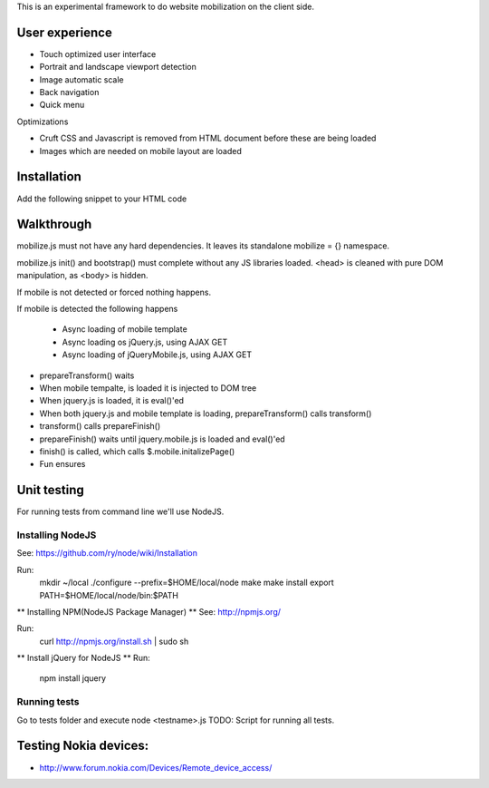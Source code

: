 This is an experimental framework to do website mobilization on the client side.


User experience
================

* Touch optimized user interface

* Portrait and landscape viewport detection 

* Image automatic scale

* Back navigation

* Quick menu

Optimizations

* Cruft CSS and Javascript is removed from HTML document before these are being loaded

* Images which are needed on mobile layout are loaded

Installation
============

Add the following snippet to your HTML code

::


Walkthrough
===========

mobilize.js must not have any hard dependencies.
It leaves its standalone mobilize = {} namespace.

mobilize.js init() and bootstrap() must complete without 
any JS libraries loaded. <head> is cleaned with pure DOM 
manipulation, as <body> is hidden.

If mobile is not detected or forced nothing happens.

If mobile is detected the following happens

        * Async loading of mobile template
        
        * Async loading os jQuery.js, using AJAX GET
        
        * Async loading of jQueryMobile.js, using AJAX GET

* prepareTransform() waits
        
* When mobile tempalte, is loaded it is injected to DOM tree

* When jquery.js is loaded, it is eval()'ed

* When both jquery.js and mobile template is loading,
  prepareTransform() calls transform()
  
* transform() calls prepareFinish()

* prepareFinish() waits until jquery.mobile.js is loaded and eval()'ed

* finish() is called, which calls $.mobile.initalizePage()

* Fun ensures

Unit testing
============
For running tests from command line we'll use NodeJS.

Installing NodeJS
-----------------
See: https://github.com/ry/node/wiki/Installation

Run:
	mkdir ~/local
	./configure --prefix=$HOME/local/node
	make
	make install
	export PATH=$HOME/local/node/bin:$PATH

** Installing NPM(NodeJS Package Manager) **
See: http://npmjs.org/

Run:
	curl http://npmjs.org/install.sh | sudo sh

** Install jQuery for NodeJS **
Run:
	npm install jquery

Running tests
-------------
Go to tests folder and execute node <testname>.js
TODO: Script for running all tests.

Testing Nokia devices:
======================
* http://www.forum.nokia.com/Devices/Remote_device_access/
